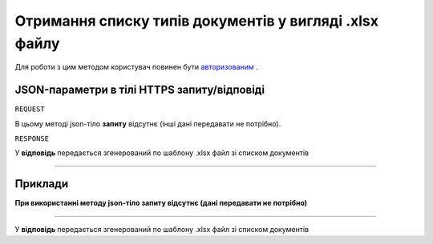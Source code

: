 #############################################################
**Отримання списку типів документів у вигляді .xlsx файлу**
#############################################################

Для роботи з цим методом користувач повинен бути `авторизованим <https://wiki-df.edin.ua/uk/latest/API_DOCflow/Methods/Authorization.html>`__ .

+--------------------------------------------------------------+-------------------------------------------------------------------------------------------------------------+
|                       **Метод запиту**                       |                                               **HTTPS GET**                                                 |
+==============================================================+=============================================================================================================+
| **Content-Type**                                             | application/json (тіло запиту/відповіді в json форматі в тілі HTTPS запиту)                                 |
+--------------------------------------------------------------+-------------------------------------------------------------------------------------------------------------+
| **URL запиту**                                               |   **https://doc.edin.ua/bdoc/document_types/xlsx**                      |
+--------------------------------------------------------------+-------------------------------------------------------------------------------------------------------------+
| **Параметри, що передаються в URL (разом з адресою методу)** | В рядку заголовка (Header) "Set-Cookie" обов'язково передається **SID** - токен, отриманий при авторизації  |
|                                                              |                                                                                                             |
|                                                              | **Обов'язкові url-параметри:**                                                                              |
|                                                              |                                                                                                             |
|                                                              | **company_id** - ID компанії                                                                                |
|                                                              |                                                                                                             |
|                                                              | **Опціональні url-параметри (фільтр)**                                                                      |
|                                                              |                                                                                                             |
|                                                              | **use_type** - тип документообігу ('1 - external use (зовнішній), 2 - internal use (внутрішній)') |
+--------------------------------------------------------------+-------------------------------------------------------------------------------------------------------------+

**JSON-параметри в тілі HTTPS запиту/відповіді**
*******************************************************************

``REQUEST``

В цьому методі json-тіло **запиту** відсутнє (інші дані передавати не потрібно).

``RESPONSE``

У **відповідь** передається згенерований по шаблону .xlsx файл зі списком документів

--------------

**Приклади**
*****************

**При використанні методу json-тіло запиту відсутнє (дані передавати не потрібно)**

--------------

У **відповідь** передається згенерований по шаблону .xlsx файл зі списком документів


